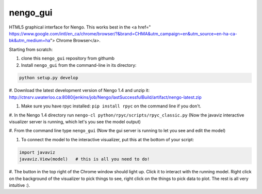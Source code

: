 nengo_gui
=========

HTML5 graphical interface for Nengo.  This works best in the <a href="
https://www.google.com/intl/en_ca/chrome/browser/?&brand=CHMA&utm_campaign=en&utm_source=en-ha-ca-bk&utm_medium=ha">
Chrome Browser</a>.

Starting from scratch:

#. clone this ``nengo_gui`` repository from githumb

#. Install ``nengo_gui`` from the command-line in its directory:

.. code:: bash

   python setup.py develop
   
#. Download the latest development version of Nengo 1.4 and unzip it: 
http://ctnsrv.uwaterloo.ca:8080/jenkins/job/Nengo/lastSuccessfulBuild/artifact/nengo-latest.zip

#. Make sure you have rpyc installed: ``pip install rpyc`` on the command line if you don't.

#. In the Nengo 1.4 directory run ``nengo-cl python/rpyc/scripts/rpyc_classic.py``
(Now the javaviz interactive visualizer server is running, which let's you see the model output)

#. From the command line type ``nengo_gui``
(Now the gui server is running to let you see and edit the model)


#. To connect the model to the interactive visualizer, put this at the bottom of your script:

.. code:: bash

   import javaviz   
   javaviz.View(model)   # this is all you need to do!

#. The button in the top right of the Chrome window should light up.  Click it to interact with the running 
model. Right click on the background of the visualizer to pick things to see, right click on the things to pick
data to plot. The rest is all very intuitive :).


